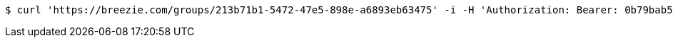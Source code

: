 [source,bash]
----
$ curl 'https://breezie.com/groups/213b71b1-5472-47e5-898e-a6893eb63475' -i -H 'Authorization: Bearer: 0b79bab50daca910b000d4f1a2b675d604257e42'
----